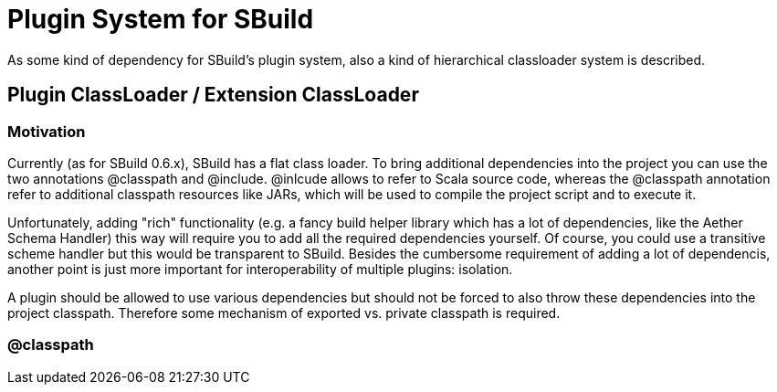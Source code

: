 = Plugin System for SBuild

As some kind of dependency for SBuild's plugin system, also a kind of hierarchical classloader system is described.

== Plugin ClassLoader / Extension ClassLoader

=== Motivation

Currently (as for SBuild 0.6.x), SBuild has a flat class loader. To bring additional dependencies into the project you can use the two annotations @classpath and @include. @inlcude allows to refer to Scala source code, whereas the @classpath annotation refer to additional classpath resources like JARs, which will be used to compile the project script and to execute it.

Unfortunately, adding "rich" functionality (e.g. a fancy build helper library which has a lot of dependencies, like the Aether Schema Handler) this way will require you to add all the required dependencies yourself. Of course, you could use a transitive scheme handler but this would be transparent to SBuild. Besides the cumbersome requirement of adding a lot of dependencis, another point is just more important for interoperability of multiple plugins: isolation.

A plugin should be allowed to use various dependencies but should not be forced to also throw these dependencies into the project classpath. Therefore some mechanism of exported vs. private classpath is required.

=== @classpath


